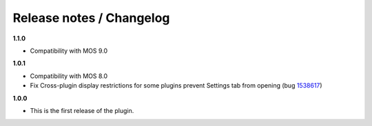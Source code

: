 Release notes / Changelog
=========================

**1.1.0**

* Compatibility with MOS 9.0

**1.0.1**

* Compatibility with MOS 8.0
* Fix Cross-plugin display restrictions for some plugins prevent Settings tab from opening (bug 1538617_)

.. _1538617: https://bugs.launchpad.net/fuel-plugins/+bug/1538617


**1.0.0**

* This is the first release of the plugin.


